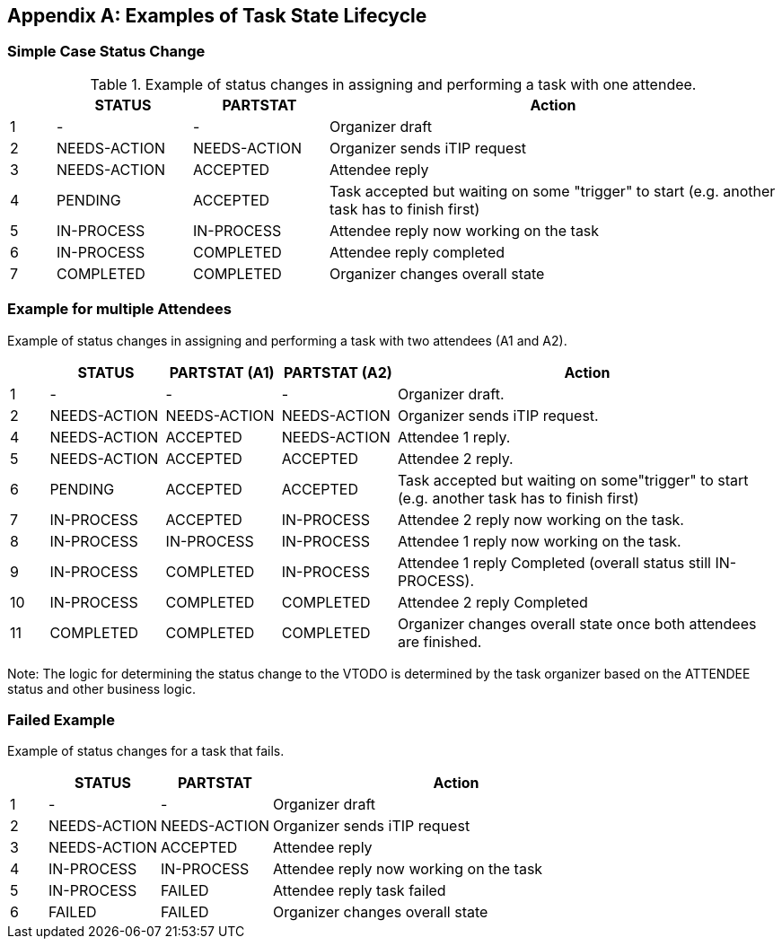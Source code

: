 
[#appendix-a]
[appendix,obligation=informative]
== Examples of Task State Lifecycle

=== Simple Case Status Change

// Example of status changes in assigning and performing a task with one attendee.

.Example of status changes in assigning and performing a task with one attendee.
[cols="1,3,3,10",options=header,alt="Example of status changes in assigning and performing a task with one attendee.", summary="Example of status changes in assigning and performing a task with one attendee."]
|===
|  | STATUS   | PARTSTAT  | Action

| 1 | - |  - | Organizer draft
| 2 | NEEDS-ACTION  | NEEDS-ACTION  | Organizer sends iTIP request
| 3 | NEEDS-ACTION  | ACCEPTED        | Attendee reply
| 4 | PENDING       | ACCEPTED        | Task accepted but waiting on some "trigger" to start (e.g. another task has to finish first)
| 5 | IN-PROCESS    | IN-PROCESS      | Attendee reply now working on the task
| 6 | IN-PROCESS    | COMPLETED       | Attendee reply completed
| 7 | COMPLETED     | COMPLETED       | Organizer changes overall state

|===

=== Example for multiple Attendees

Example of status changes in assigning and performing a task with two attendees (A1 and A2).

[cols="1,3,3,3,10",options=header]
[frame="topbot",grid="none"]
|===
| | STATUS | PARTSTAT (A1) | PARTSTAT (A2) | Action
| 1 | - |  -  | - | Organizer draft.
| 2 | NEEDS-ACTION | NEEDS-ACTION  | NEEDS-ACTION | Organizer sends iTIP request.
| 4 | NEEDS-ACTION  |  ACCEPTED   |     NEEDS-ACTION | Attendee 1 reply.
| 5 | NEEDS-ACTION  | ACCEPTED      |  ACCEPTED  | Attendee 2 reply.
| 6 |  PENDING  |  ACCEPTED      |  ACCEPTED    | Task accepted but waiting on some"trigger" to start (e.g. another task has to finish first)
| 7 | IN-PROCESS |  ACCEPTED   |     IN-PROCESS | Attendee 2 reply now working on the task.
| 8 | IN-PROCESS |  IN-PROCESS |     IN-PROCESS| Attendee 1 reply now working on the task.
| 9 | IN-PROCESS    |  COMPLETED  |     IN-PROCESS| Attendee 1 reply Completed (overall status still IN-PROCESS).
| 10 | IN-PROCESS    |  COMPLETED     |  COMPLETED | Attendee 2 reply Completed
| 11 |  COMPLETED     |  COMPLETED     |  COMPLETED | Organizer changes overall state once both attendees are finished.
|===

Note: The logic for determining the status change to the VTODO is determined by the task organizer based on the ATTENDEE status and other business logic.

=== Failed Example

Example of status changes for a task that fails.

[cols="1,3,3,10",options=header]
[frame="topbot",grid="none"]
|===
| | STATUS  | PARTSTAT | Action
| 1 |  - | - | Organizer draft
| 2 |  NEEDS-ACTION   |     NEEDS-ACTION | Organizer sends iTIP request
| 3| NEEDS-ACTION  |  ACCEPTED  | Attendee reply
| 4| IN-PROCESS | IN-PROCESS | Attendee reply now working on the task
| 5| IN-PROCESS | FAILED  | Attendee reply task failed
| 6| FAILED | FAILED  | Organizer changes overall state
|===
